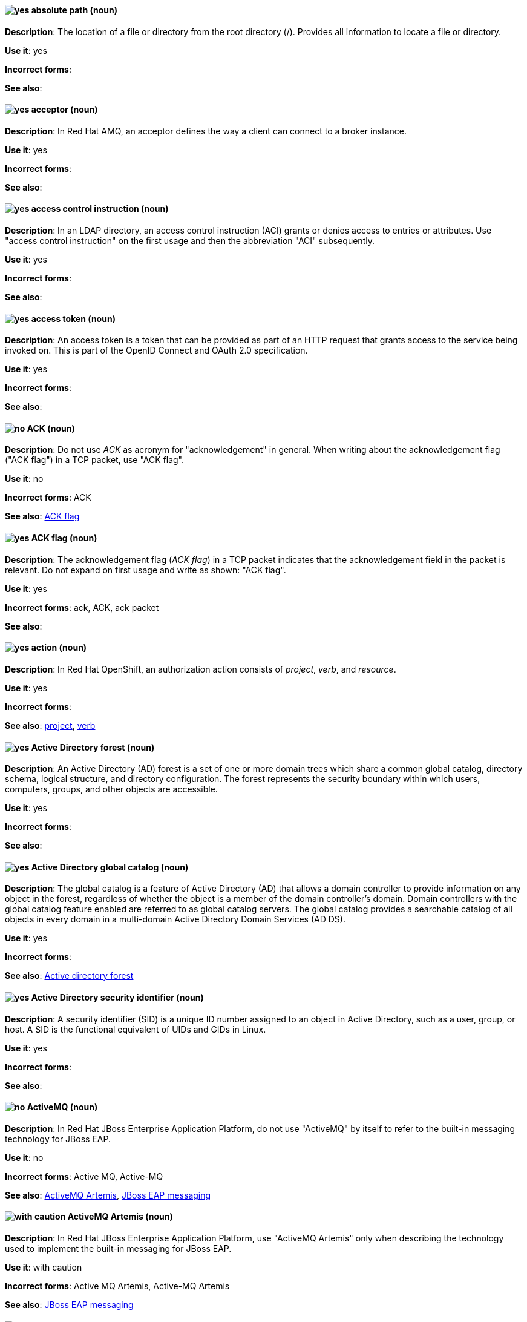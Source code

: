 [discrete]
[[absolute-path]]
==== image:images/yes.png[yes] absolute path (noun)
*Description*: The location of a file or directory from the root directory (/). Provides all information to locate a file or directory.

*Use it*: yes

*Incorrect forms*:

*See also*:

// AMQ: Added "In Red Hat AMQ"
[discrete]
[[acceptor]]
==== image:images/yes.png[yes] acceptor (noun)
*Description*: In Red Hat AMQ, an acceptor defines the way a client can connect to a broker instance.

*Use it*: yes

*Incorrect forms*:

*See also*:

// RHDS: General; kept as is
[discrete]
[[access-control-instruction]]
==== image:images/yes.png[yes] access control instruction (noun)
*Description*: In an LDAP directory, an access control instruction (ACI) grants or denies access to entries or attributes. Use "access control instruction" on the first usage and then the abbreviation "ACI" subsequently.

*Use it*: yes

*Incorrect forms*:

*See also*:

// RHSSO: General; kept as is
[discrete]
[[access-token]]
==== image:images/yes.png[yes] access token (noun)
*Description*: An access token is a token that can be provided as part of an HTTP request that grants access to the service being invoked on. This is part of the OpenID Connect and OAuth 2.0 specification.

*Use it*: yes

*Incorrect forms*:

*See also*:

[discrete]
[[ack]]
==== image:images/no.png[no] ACK (noun)
*Description*: Do not use _ACK_ as acronym for "acknowledgement" in general. When writing about the acknowledgement flag ("ACK flag") in a TCP packet, use "ACK flag".

*Use it*: no

*Incorrect forms*: ACK

*See also*: xref:ack-flag[ACK flag]

[discrete]
[[ack-flag]]
==== image:images/yes.png[yes] ACK flag (noun)
*Description*: The acknowledgement flag (_ACK flag_) in a TCP packet indicates that the acknowledgement field in the packet is relevant. Do not expand on first usage and write as shown: "ACK flag".

*Use it*: yes

*Incorrect forms*: ack, ACK, ack packet

*See also*:

// OCP: Reworded to put "In Red Hat OpenShift," in front
[discrete]
[[action]]
==== image:images/yes.png[yes] action (noun)
*Description*: In Red Hat OpenShift, an authorization action consists of _project_, _verb_, and _resource_.

*Use it*: yes

*Incorrect forms*:

*See also*: xref:project[project], xref:verb[verb]

// RHEL: General; kept as is
[discrete]
[[active-directory-forest]]
==== image:images/yes.png[yes] Active Directory forest (noun)
*Description*: An Active Directory (AD) forest is a set of one or more domain trees which share a common global catalog, directory schema, logical structure, and directory configuration. The forest represents the security boundary within which users, computers, groups, and other objects are accessible.

*Use it*: yes

*Incorrect forms*:

*See also*:

// RHEL: General; kept as is
[discrete]
[[active-directory-global-catalog]]
==== image:images/yes.png[yes] Active Directory global catalog (noun)
*Description*: The global catalog is a feature of Active Directory (AD) that allows a domain controller to provide information on any object in the forest, regardless of whether the object is a member of the domain controller’s domain. Domain controllers with the global catalog feature enabled are referred to as global catalog servers. The global catalog provides a searchable catalog of all objects in every domain in a multi-domain Active Directory Domain Services (AD DS).

*Use it*: yes

*Incorrect forms*:

*See also*: xref:active-directory-forest[Active directory forest]

// RHEL: General; kept as is
[discrete]
[[active-directory-security-identifier]]
==== image:images/yes.png[yes] Active Directory security identifier (noun)
*Description*: A security identifier (SID) is a unique ID number assigned to an object in Active Directory, such as a user, group, or host. A SID is the functional equivalent of UIDs and GIDs in Linux.

*Use it*: yes

*Incorrect forms*:

*See also*:

// EAP: Added "In Red Hat JBoss Enterprise Application Platform,"
[discrete]
[[activemq]]
==== image:images/no.png[no] ActiveMQ (noun)
*Description*: In Red Hat JBoss Enterprise Application Platform, do not use "ActiveMQ" by itself to refer to the built-in messaging technology for JBoss EAP.

*Use it*: no

*Incorrect forms*: Active MQ, Active-MQ

*See also*: xref:activemq-artemis[ActiveMQ Artemis], xref:jboss-eap-messaging[JBoss EAP messaging]

// EAP: Added "In Red Hat JBoss Enterprise Application Platform,"
[discrete]
[[activemq-artemis]]
==== image:images/caution.png[with caution] ActiveMQ Artemis (noun)
*Description*: In Red Hat JBoss Enterprise Application Platform, use "ActiveMQ Artemis" only when describing the technology used to implement the built-in messaging for JBoss EAP.

*Use it*: with caution

*Incorrect forms*: Active MQ Artemis, Active-MQ Artemis

*See also*: xref:jboss-eap-messaging[JBoss EAP messaging]

// RHV: Added "In Red Hat Virtualization,"
[discrete]
[[administration-portal]]
==== image:images/yes.png[yes] Administration Portal (noun)
*Description*: In Red Hat Virtualization, the Administration Portal is a graphical user interface provided by the Red Hat Virtualization Manager. It can be used to manage all the administrative resources in the environment and can be accessed by any supported web browser.

Always use "Administration Portal", including the capital P. When other departments (or upstream) use "webadmin" or "Administrator portal", this is what they are referring to.

*Use it*: yes

*Incorrect forms*: Admin Portal, webadmin, webadmin portal, Administrator Portal, Administration portal

*See also*:

[discrete]
[[agnostic]]
==== image:images/no.png[no] agnostic (adjective)
*Description*: "Agnostic" denotes or relates to hardware or software that is compatible with many types of platforms or operating systems. For example, many common file formats (JPEG, MP3, and others) are platform agnostic. Use "neutral" instead.

*Use it*: no

*Incorrect forms*:

*See also*:

[discrete]
[[air-gap]]
==== image:images/yes.png[yes] air gap (noun)
*Description*: "Air gap" is the physical segregation and isolation of a system as a security measure.

*Use it*: yes

*Incorrect forms*: air wall

*See also*:

[discrete]
[[alright]]
==== image:images/no.png[no] alright (adjective)
*Description*: "Alright" is the colloquial form of "correct".

*Use it*: no

*Incorrect forms*:

*See also*:

[discrete]
[[AMD64]]
==== image:images/yes.png[yes] AMD64 (noun)
*Description*: "AMD64" is the AMD implementation of a 64-bit version of the x86 architecture.

*Use it*: yes

*Incorrect forms*: Hammer, x86_64, x86-64, x64, 64-bit x86

*See also*:

[NOTE]
====
The AMD64 logo is trademarked; the term "AMD64" is not trademarked. For more information about AMD trademarks, see the http://www.amd.com/us/aboutamd/Pages/trademarks.aspx[AMD Trademark Information] page.

For more information about Intel® trademarks, see the http://www.intel.com/content/www/us/en/legal/trademarks.html[Trademark Information] and http://www.intel.com/content/www/us/en/trademarks/trademarks.html[Usage Guidelines for Customers, Licensees, and Other Third Parties] pages.
====

// AMQ: General; kept as is
[discrete]
[[jboss-amq]]
==== image:images/yes.png[yes] AMQ (noun)
*Description*: The short product name for Red Hat AMQ.

*Use it*: yes

*Incorrect forms*: A-MQ, JBoss AMQ, Red Hat A-MQ, Red Hat AMQ

*See also*: xref:red-hat-amq[Red Hat AMQ]

// AMQ: Added "In Red Hat AMQ," and removed "A component of Red Hat AMQ"
[discrete]
[[amq-broker]]
==== image:images/yes.png[yes] AMQ Broker (noun)
*Description*: In Red Hat AMQ, AMQ Broker is a full-featured, message-oriented middleware broker. It offers specialized queueing behaviors, message persistence, and manageability.

*Use it*: yes

*Incorrect forms*: A-MQ Broker, The AMQ Broker, Red Hat Broker, JBoss Broker

*See also*: xref:broker-distribution[broker distribution], xref:broker-instance[broker instance]

// AMQ: Added "In Red Hat AMQ, AMQ Clients is"
[discrete]
[[amq-clients]]
==== image:images/yes.png[yes] AMQ Clients (noun)
*Description*: In Red Hat AMQ, AMQ Clients is a suite of messaging libraries supporting multiple languages and platforms. It enables users to write messaging applications that send and receive messages. AMQ Clients is a component of Red Hat AMQ.

*Use it*: yes

*Incorrect forms*: A-MQ Clients, Red Hat Clients, JBoss Clients

*See also*: xref:client-application[client application], xref:messaging-api[messaging API]

// AMQ: Added "In Red Hat AMQ, the AMQ Console is"
[discrete]
[[amq-console]]
==== image:images/yes.png[yes] AMQ Console (noun)
*Description*: In Red Hat AMQ, the AMQ Console is a management tool for administering AMQ brokers and routers in a single graphical interface.

*Use it*: yes

*Incorrect forms*: A-MQ Console, Red Hat Console, JBoss Console

*See also*:

// AMQ: Added "In Red Hat AMQ,"
[discrete]
[[amq-core-protocol-jms]]
==== image:images/yes.png[yes] AMQ Core Protocol JMS (noun)
*Description*: In Red Hat AMQ, the "AMQ Core Protocol JMS" is an implementation of the Java Message Service (JMS) using the ActiveMQ Artemis Core protocol. This is sometimes called Core JMS.

*Use it*: yes

*Incorrect forms*:

*See also*: xref:jms[JMS], xref:core-protocol[Core protocol]

// AMQ: Added "In Red Hat AMQ," and removed "A component of Red Hat AMQ,"
[discrete]
[[amq-interconnect]]
==== image:images/yes.png[yes] AMQ Interconnect (noun)
*Description*: In Red Hat AMQ, it is a messaging router that provides flexible routing of messages between any AMQP-enabled endpoints, whether they are clients, servers, brokers, or any other entity that can send or receive standard AMQP messages.

*Use it*: yes

*Incorrect forms*: Interconnect, Router, A-MQ Interconnect, Red Hat Interconnect, JBoss Interconnect

*See also*: xref:router[router]

// AMQ: General; kept as is
[discrete]
[[amqp]]
==== image:images/yes.png[yes] AMQP (noun)
*Description*: Advanced Message Queuing Protocol. It is an open standard for passing business messages between applications or organizations (https://www.amqp.org/about/what). AMQ Broker supports AMQP, and AMQ Interconnect uses AMQP to route messages and links.

*Use it*: yes

*Incorrect forms*:

*See also*:

// RHEL: General; kept as is
[discrete]
[[anaconda]]
==== image:images/yes.png[yes] Anaconda (noun)
*Description*: The operating system installer used in Fedora, Red Hat Enterprise Linux, and their derivatives. Anaconda is a set of Python modules and scripts with additional files like Gtk widgets (written in C), `systemd` units, and `dracut` libraries. Together, they form a tool that you can use to set parameters for your target operating system.

*Use it*: yes

*Incorrect forms*:

*See also*:

// RHEL: General; kept as is
[discrete]
[[ansible-play]]
==== image:images/yes.png[yes] Ansible play (noun)
*Description*: Ansible plays are the building blocks of Ansible playbooks. The goal of an Ansible play is to map a group of hosts to some well-defined roles, represented by Ansible tasks.

*Use it*: yes

*Incorrect forms*:

*See also*: xref:ansible-playbook[Ansible playbook]

// RHEL: General; kept as is
[discrete]
[[ansible-playbook]]
==== image:images/yes.png[yes] Ansible playbook (noun)
*Description*: Playbooks are Ansible’s configuration, deployment, and orchestration language. They can describe a policy you want your remote systems to enforce, or a set of steps in a general IT process. An Ansible playbook is a file that contains one or more Ansible plays.

*Use it*: yes

*Incorrect forms*:

*See also*: xref:ansible-play[Ansible play]

// RHEL: General; kept as is
[discrete]
[[ansible-task]]
==== image:images/yes.png[yes] Ansible task (noun)
*Description*: An Ansible play can contain multiple tasks. Ansible tasks are units of action in Ansible. The goal of each task is to execute a module, with very specific arguments.
An Ansible task is a set of instructions to achieve a state defined, in its broad terms, by a specific Ansible role or module, and fine-tuned by the variables of that role or module.

*Use it*: yes

*Incorrect forms*:

*See also*:

// RHEL: General; kept as is
[discrete]
[[apache-web-server]]
==== image:images/yes.png[yes] Apache web server (noun)
*Description*: The Apache HTTP Server, colloquially called Apache, is a free and open-source cross-platform web server application, released under the terms of Apache License 2.0. Apache played a key role in the initial growth of the World Wide Web (WWW), and is currently the leading HTTP server. Its process name is `httpd`, which is short for _HTTP daemon_. Red Hat Identity Management (IdM) uses the Apache Web Server to display the IdM Web UI, and to coordinate communication between components, such as the Directory Server and the Certificate Authority (CA).

*Use it*: yes

*Incorrect forms*:

*See also*: xref:certificate[certificate], xref:certificate-authorities[certificate authorities], xref:directory-server-product[Directory Server]

// OCP: Added "In Red Hat OpenShift, the API server is a..."
[discrete]
[[api-server]]
==== image:images/yes.png[yes] API server (noun)
*Description*: In Red Hat OpenShift, the API server is a REST API endpoint for interacting with the system. New deployments and configurations can be created with this endpoint, and the state of the system can be interrogated through this endpoint as well.

*Use it*: yes

*Incorrect forms*:

*See also*: xref:endpoint[endpoint]

[discrete]
[[app]]
==== image:images/yes.png[yes] app (noun)
*Description*: Acceptable when referring to a mobile or web application.

*Use it*: yes

*Incorrect forms*: app.

*See also*:

// CloudForms: Added "In Red Hat CloudForms"
[discrete]
[[appliance-console]]
==== image:images/yes.png[yes] Appliance console (noun)
*Description*: In Red Hat CloudForms, the appliance console is a command-line based interface built into the Red Hat CloudForms appliance used for setup and configuration.

*Use it*: yes

*Incorrect forms*: Appliance Console

*See also*:

// OCP: Added "In Red Hat OpenShift," and removed "OpenShift Container Platform" (twice) from later in the sentence
[discrete]
[[application]]
==== image:images/yes.png[yes] application (noun)
*Description*: In Red Hat OpenShift, although the term "application" is not a specific API object type, customers still create and host applications, and using the term within certain contexts is acceptable. For example, the term "application" might refer to some combination of an image, a Git repository, or a replication controller, and this application might be running PHP, MySQL, Ruby, JBoss, or something else.

*Use it*: yes

*Incorrect forms*:

*See also*: xref:app[app]

[discrete]
[[applixware]]
==== image:images/yes.png[yes] Applixware (noun)
*Description*: "Applixware" is a suite of proprietary modular applications for Linux.

*Use it*: yes

*Incorrect forms*: Applix, ApplixWare

*See also*:

[discrete]
[[arp]]
==== image:images/yes.png[yes] ARP (noun)
*Description*: Within a subnet of an Ethernet network, hosts use the Address Resolution Protocol (_ARP_) to discover the Media Access Control (MAC) address that is associated with an IPv4 address. In IPv6 networks, the Neighbor Discovery Protocol (NDP) provides the functionality of ARP.

*Use it*: yes

*Incorrect forms*:

*See also*:

// AMQ: General; kept as is
[discrete]
[[artemis]]
==== image:images/caution.png[with caution] Artemis (noun)
*Description*: The upstream project for AMQ Broker (link:https://activemq.apache.org/artemis/[Apache ActiveMQ Artemis]). When referring to AMQ Broker, always use the Red Hat product name.

*Use it*: with caution

*Incorrect forms*:

*See also*: xref:amq-broker[AMQ Broker]

[discrete]
[[as-expected]]
==== image:images/no.png[no] as expected (adverb)
*Description*: Expectations are relative; use "correctly" instead.

*Use it*: no

*Incorrect forms*:

*See also*:

// RHSSO: General; kept as is
[discrete]
[[assertion]]
==== image:images/yes.png[yes] assertion (noun)
*Description*: An assertion provides information about a user. This usually pertains to an XML blob that is included in a SAML authentication response that provided identity metadata about an authenticated user.

*Use it*: yes

*Incorrect forms*:

*See also*:

// BxMS: Added "In Red Hat JBoss BRMS and Red Hat JBoss BPM Suite"
[discrete]
[[asset]]
==== image:images/yes.png[yes] asset (noun)
*Description*: In Red Hat JBoss BRMS and Red Hat JBoss BPM Suite, an "asset" is anything that can be stored as a version in the artifact repository. Assets can be business rules, packages, business processes, decision tables, fact models, or domain-specific language (DSL) files.

*Use it*: yes

*Incorrect forms*:

*See also*: xref:business-rule[business rule], xref:business-process[business process], xref:decision-table[decision table], xref:data-model[data model], xref:dsl[DSL]

[discrete]
[[asynchronous-transfer-mode]]
==== image:images/yes.png[yes] Asynchronous Transfer Mode (noun)
*Description*: "Asynchronous Transfer Mode" (ATM) is a network technology based on transferring data in cells or packets of a fixed size. The cell size used with ATM is relatively small compared to units used with older technologies.

*Use it*: yes

*Incorrect forms*:

*See also*:

// RHDS: General; kept as is
[discrete]
[[attribute]]
==== image:images/yes.png[yes] attribute (noun)
*Description*: Each entry in an LDAP directory contains attributes. Object classes in an entry control which attributes in an entry are optional and which are required.

*Use it*: yes

*Incorrect forms*:

*See also*:

// RHSSO: General; kept as is
[discrete]
[[authentication]]
==== image:images/yes.png[yes] authentication (noun)
*Description*: Authentication is the process of identifying and validating a user.

*Use it*: yes

*Incorrect forms*:

*See also*:

// RHSSO: General; kept as is
[discrete]
[[authentication-flow]]
==== image:images/yes.png[yes] authentication flow (noun)
*Description*: An authentication flow is a workflow that a user must perform when interacting with certain aspects of the system. A login flow can define what credential types are required. A registration flow defines what profile information a user must enter and whether something like reCAPTCHA must be used to filter out bots. Credential reset flow defines what actions a user must take before they can reset their password.

*Use it*: yes

*Incorrect forms*:

*See also*:

// OCP: General; kept as is
[discrete]
[[authorization]]
==== image:images/yes.png[yes] authorization (noun)
*Description*: An authorization determines whether an _identity_ is allowed to perform any _action_. It consists of identity and action.

*Use it*: yes

*Incorrect forms*:

*See also*: xref:action[action], xref:identity[identity]

[discrete]
[[auto-detect]]
==== image:images/yes.png[yes] auto-detect (verb)
*Description*: "Auto-detect" means to automatically detect threats, new hardware, software updates, and so on.

*Use it*: yes

*Incorrect forms*: autodetect

*See also*:

// AMQ: Added "In Red Hat AMQ, autolink is"
[discrete]
[[autolink]]
==== image:images/yes.png[yes] autolink (noun)
*Description*: In Red Hat AMQ, autolink is an AMQ Interconnect configurable entity that defines a link between the router and a queue, topic, or service in an external broker.

*Use it*: yes

*Incorrect forms*: auto-link, AutoLink

*See also*:

// Azure: Added "In Microsoft Azure, the" and removed "Microsoft Azure" from later in the sentence
[discrete]
[[cli]]
==== image:images/yes.png[yes] Azure CLI 2.0 (noun)
*Description*: In Microsoft Azure, the "Azure CLI 2.0" is a set of open source commands for managing Microsoft Azure platform resources. Typing `az` at the CLI command prompt lists each of the many Microsoft Azure subcommands. Azure CLI 2.0 is the most current command-line interface and is replacing Microsoft Azure Xplat-CLI.

*Use it*: yes

*Incorrect forms*:

*See also*:  xref:xplat[Microsoft Azure Cross-Platform Command-Line Interface]

// Azure: Added "In Microsoft Azure" and removed "Microsoft Azure" from later in the sentence
[discrete]
[[arm]]
==== image:images/yes.png[yes] Azure Resource Manager (noun)
*Description*: In Microsoft Azure, the "Azure Resource Manager" (ARM) is a management mode that deploys, manages, and monitors resources in the Microsoft Azure portal. ARM mode is the default for Azure CLI 2.0. Microsoft Azure resources can be managed remotely from a Red Hat Enterprise Linux server. ARM replaces Azure Service Management (ASM) as the preferred mode for managing resources in Microsoft Azure.

*Use it*: yes

*Incorrect forms*:

*See also*: xref:asm[Azure Service Management]

// Azure: Added "In Microsoft Azure" and removed "Microsoft Azure" from later in the sentence
[discrete]
[[asm]]
==== image:images/yes.png[yes] Azure Service Management (noun)
*Description*: In Microsoft Azure, "Azure Service Management" (ASM) is a management mode that deploys, manages, and monitors resources in the Microsoft Azure portal. The Azure Resource Manager (ARM) has replaced ASM as the preferred method for managing Azure resources.

*Use it*: yes

*Incorrect forms*:

*See also*: xref:arm[Azure Resource Manager]
